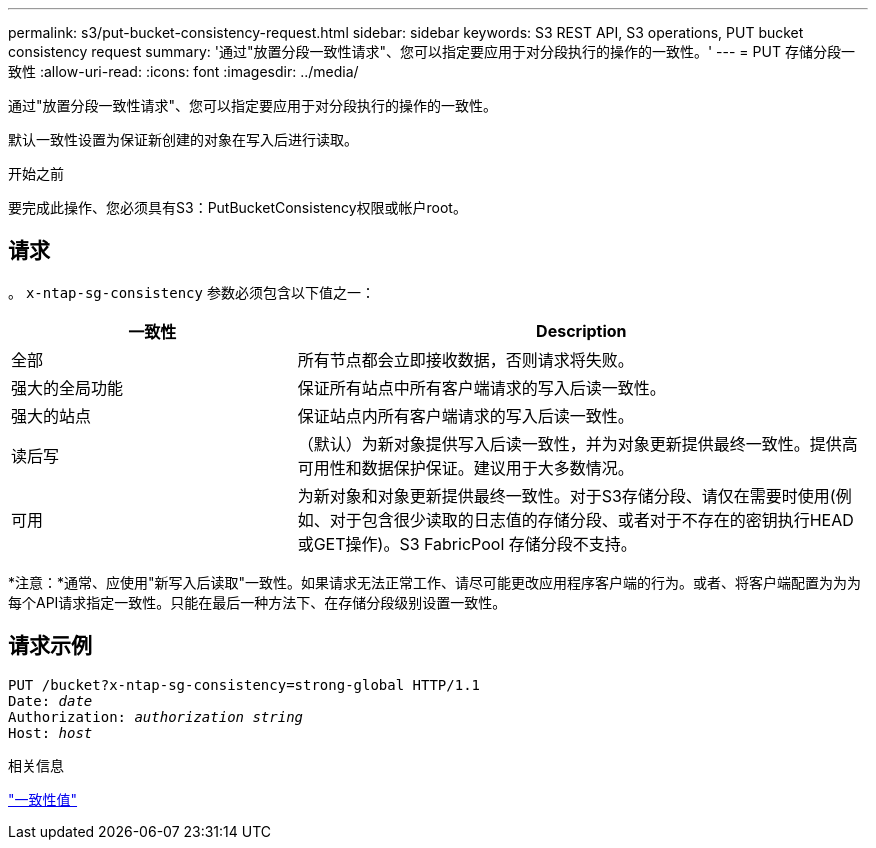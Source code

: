 ---
permalink: s3/put-bucket-consistency-request.html 
sidebar: sidebar 
keywords: S3 REST API, S3 operations, PUT bucket consistency request 
summary: '通过"放置分段一致性请求"、您可以指定要应用于对分段执行的操作的一致性。' 
---
= PUT 存储分段一致性
:allow-uri-read: 
:icons: font
:imagesdir: ../media/


[role="lead"]
通过"放置分段一致性请求"、您可以指定要应用于对分段执行的操作的一致性。

默认一致性设置为保证新创建的对象在写入后进行读取。

.开始之前
要完成此操作、您必须具有S3：PutBucketConsistency权限或帐户root。



== 请求

。 `x-ntap-sg-consistency` 参数必须包含以下值之一：

[cols="1a,2a"]
|===
| 一致性 | Description 


 a| 
全部
 a| 
所有节点都会立即接收数据，否则请求将失败。



 a| 
强大的全局功能
 a| 
保证所有站点中所有客户端请求的写入后读一致性。



 a| 
强大的站点
 a| 
保证站点内所有客户端请求的写入后读一致性。



 a| 
读后写
 a| 
（默认）为新对象提供写入后读一致性，并为对象更新提供最终一致性。提供高可用性和数据保护保证。建议用于大多数情况。



 a| 
可用
 a| 
为新对象和对象更新提供最终一致性。对于S3存储分段、请仅在需要时使用(例如、对于包含很少读取的日志值的存储分段、或者对于不存在的密钥执行HEAD或GET操作)。S3 FabricPool 存储分段不支持。

|===
*注意：*通常、应使用"新写入后读取"一致性。如果请求无法正常工作、请尽可能更改应用程序客户端的行为。或者、将客户端配置为为为每个API请求指定一致性。只能在最后一种方法下、在存储分段级别设置一致性。



== 请求示例

[listing, subs="specialcharacters,quotes"]
----
PUT /bucket?x-ntap-sg-consistency=strong-global HTTP/1.1
Date: _date_
Authorization: _authorization string_
Host: _host_
----
.相关信息
link:consistency-controls.html["一致性值"]
